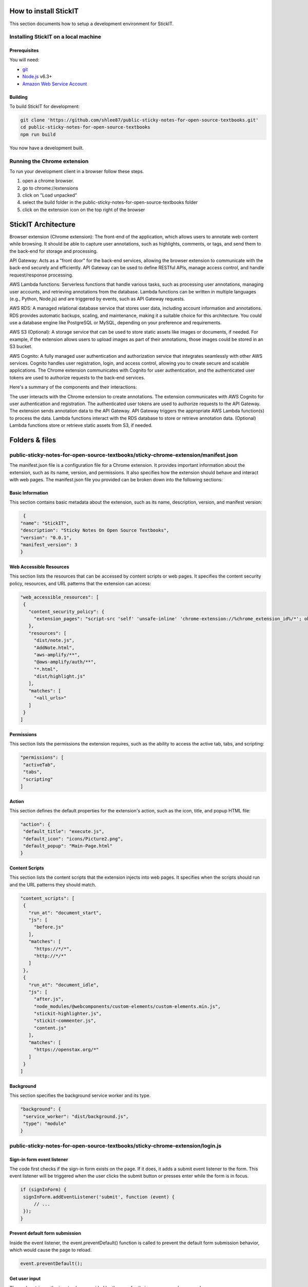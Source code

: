 How to install StickIT
=====================

This section documents how to setup a development environment for StickIT.

Installing StickIT on a local machine
-------------------------------------

Prerequisites
#############

You will need:

* `git <https://git-scm.com/>`_
* `Node.js <https://nodejs.org/en/>`_ v6.3+
* `Amazon Web Service Account <https://aws.amazon.com>`_ 

Building
########

To build StickIT for development:

.. code-block:: sh

   git clone 'https://github.com/shlee87/public-sticky-notes-for-open-source-textbooks.git'
   cd public-sticky-notes-for-open-source-textbooks
   npm run build

You now have a development built. 





.. you'll need a local copy of either the Hypothesis Chrome extension or
.. h. Follow either :ref:`running-from-browser-ext` or
.. :ref:`running-from-h` below.
.. If you're only interested in making changes to the client (and not to h)
.. then running the client from the browser extension is easiest.


.. .. _running-from-browser-ext:

Running the Chrome extension
---------------------------------------------


To run your development client in
a browser follow these steps.

#. open a chrome browser.
#. go to chrome://extensions
#. click on "Load unpacked"
#. select the build folder in the public-sticky-notes-for-open-source-textbooks folder
#. click on the extension icon on the top right of the browser



StickIT Architecture
====================

Browser extension (Chrome extension): The front-end of the application, which allows users to annotate web content while browsing. It should be able to capture user annotations, such as highlights, comments, or tags, and send them to the back-end for storage and processing.

API Gateway: Acts as a "front door" for the back-end services, allowing the browser extension to communicate with the back-end securely and efficiently. API Gateway can be used to define RESTful APIs, manage access control, and handle request/response processing.

AWS Lambda functions: Serverless functions that handle various tasks, such as processing user annotations, managing user accounts, and retrieving annotations from the database. Lambda functions can be written in multiple languages (e.g., Python, Node.js) and are triggered by events, such as API Gateway requests.

AWS RDS: A managed relational database service that stores user data, including account information and annotations. RDS provides automatic backups, scaling, and maintenance, making it a suitable choice for this architecture. You could use a database engine like PostgreSQL or MySQL, depending on your preference and requirements.

AWS S3 (Optional): A storage service that can be used to store static assets like images or documents, if needed. For example, if the extension allows users to upload images as part of their annotations, those images could be stored in an S3 bucket.

AWS Cognito: A fully managed user authentication and authorization service that integrates seamlessly with other AWS services. Cognito handles user registration, login, and access control, allowing you to create secure and scalable applications. The Chrome extension communicates with Cognito for user authentication, and the authenticated user tokens are used to authorize requests to the back-end services.

Here's a summary of the components and their interactions:

The user interacts with the Chrome extension to create annotations.
The extension communicates with AWS Cognito for user authentication and registration.
The authenticated user tokens are used to authorize requests to the API Gateway.
The extension sends annotation data to the API Gateway.
API Gateway triggers the appropriate AWS Lambda function(s) to process the data.
Lambda functions interact with the RDS database to store or retrieve annotation data.
(Optional) Lambda functions store or retrieve static assets from S3, if needed.


Folders & files
====================
.. This sections explain how the folders and files are organized in StickIT.


.. Folders
.. ---------------------------------------------

.. public-sticky-notes-for-open-source-textbooks/sticky-chrome-extension
.. #####################################################################
.. this is a folder that has all files for the chrome extension.

.. public-sticky-notes-for-open-source-textbooks/docs
.. ##################################################
.. This folder houses all the files related to code documentation.

.. public-sticky-notes-for-open-source-textbooks/lambda
.. #####################################################
.. This folder contains function files for AWS lambda.



.. feature-related files
.. ---------------------------------------------

public-sticky-notes-for-open-source-textbooks/sticky-chrome-extension/manifest.json
-----------------------------------------------------------------------------------
The manifest.json file is a configuration file for a Chrome extension. It provides important information about the extension, such as its name, version, and permissions. It also specifies how the extension should behave and interact with web pages. The manifest.json file you provided can be broken down into the following sections:


Basic Information
#################

This section contains basic metadata about the extension, such as its name, description, version, and manifest version:

.. code-block:: sh

   {
  "name": "StickIT",
  "description": "Sticky Notes On Open Source Textbooks",
  "version": "0.0.1",
  "manifest_version": 3
  }



Web Accessible Resources
########################

This section lists the resources that can be accessed by content scripts or web pages. It specifies the content security policy, resources, and URL patterns that the extension can access:

.. code-block:: sh

   "web_accessible_resources": [
    {
      "content_security_policy": {
        "extension_pages": "script-src 'self' 'unsafe-inline' 'chrome-extension://%chrome_extension_id%/*'; object-src 'self'"
      },
      "resources": [
        "dist/note.js",
        "AddNote.html",
        "aws-amplify/**",
        "@aws-amplify/auth/**",
        "*.html",
        "dist/highlight.js"
      ],
      "matches": [
        "<all_urls>"
      ]
    }
   ]

Permissions
###########

This section lists the permissions the extension requires, such as the ability to access the active tab, tabs, and scripting:

.. code-block:: sh

   "permissions": [
    "activeTab",
    "tabs",
    "scripting"
   ]

Action
######

This section defines the default properties for the extension's action, such as the icon, title, and popup HTML file:

.. code-block:: sh

   "action": {
    "default_title": "execute.js",
    "default_icon": "icons/Picture2.png",
    "default_popup": "Main-Page.html"
   }


Content Scripts
###############

This section lists the content scripts that the extension injects into web pages. It specifies when the scripts should run and the URL patterns they should match.

.. code-block:: sh

   "content_scripts": [
    {
      "run_at": "document_start",
      "js": [
        "before.js"
      ],
      "matches": [
        "https://*/*",
        "http://*/*"
      ]
    },
    {
      "run_at": "document_idle",
      "js": [
        "after.js",
        "node_modules/@webcomponents/custom-elements/custom-elements.min.js",
        "stickit-highlighter.js",
        "stickit-commenter.js",
        "content.js"
      ],
      "matches": [
        "https://openstax.org/*"
      ]
    }
   ]


Background
##########

This section specifies the background service worker and its type.

.. code-block:: sh

   "background": {
    "service_worker": "dist/background.js",
    "type": "module"
   }




public-sticky-notes-for-open-source-textbooks/sticky-chrome-extension/login.js
------------------------------------------------------------------------------


Sign-in form event listener
###########################

The code first checks if the sign-in form exists on the page. If it does, it adds a submit event listener to the form. This event listener will be triggered when the user clicks the submit button or presses enter while the form is in focus.

.. code-block:: sh

   if (signInForm) {
    signInForm.addEventListener('submit', function (event) {
        // ...
    });
   }


Prevent default form submission
###############################

Inside the event listener, the event.preventDefault() function is called to prevent the default form submission behavior, which would cause the page to reload.

.. code-block:: sh

   event.preventDefault();


Get user input
##############

The code retrieves the input values provided by the user for their username and password.

.. code-block:: sh

   const username = document.getElementById('username-input').value;
   const password = document.getElementById('password-input').value;



Call Auth.signIn
################

The Auth.signIn function from AWS Amplify is called with the user's inputted username and password. This function will attempt to authenticate the user against the Amazon Cognito User Pool.

.. code-block:: sh

   Auth.signIn(username, password)
    .then(user => {
        // ...
    })
    .catch(error => {
        // ...
    });





Handle successful sign-in
#########################

If the user is successfully signed in, the then block is executed. In this case, it logs the user object to the console and redirects the user to the URL specified in signInConfig.signInSuccessUrl.

.. code-block:: sh

   .then(user => {
    console.log('Successfully signed in:', user);
    window.location.href = signInConfig.signInSuccessUrl;
   })


Handle sign-in errors
#####################

If there is an error during the sign-in process, the catch block is executed. The code checks the error code, and if it is a UserNotConfirmedException, it redirects the user to the confirm email page. For any other error, it displays an error message on the page.

.. code-block:: sh

   .catch(error => {
    switch (error.code) {
        case 'UserNotConfirmedException':
            window.location.href = "/Confirm-Email.html?username=" + username;
        default:
            errorMessage.style.display = 'block';
    }
   });





Search
######

Highlight
#########

Note
####